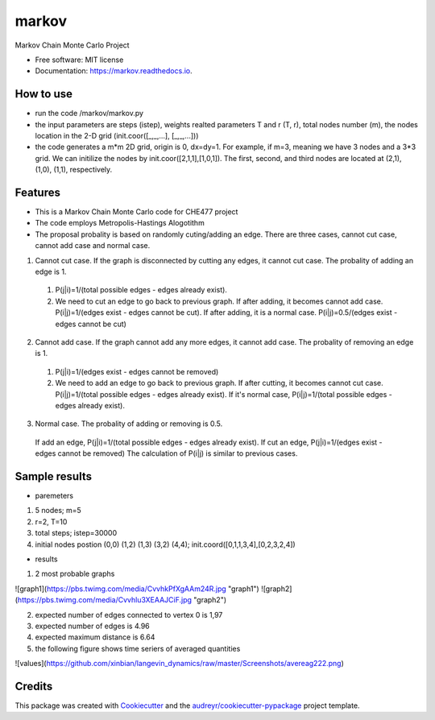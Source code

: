 ===============================
markov
===============================


.. image:: https://img.shields.io/pypi/v/markov.svg
        :target: https://pypi.python.org/pypi/markov

.. image:: https://img.shields.io/travis/xinbian/markov.svg
        :target: https://travis-ci.org/xinbian/markov

.. image:: https://readthedocs.org/projects/markov/badge/?version=latest
        :target: https://markov.readthedocs.io/en/latest/?badge=latest
        :alt: Documentation Status

.. image:: https://pyup.io/repos/github/xinbian/markov/shield.svg
     :target: https://pyup.io/repos/github/xinbian/markov/
     :alt: Updates


.. image:: https://coveralls.io/repos/github/xinbian/markov/badge.png?branch=master
      :target: https://coveralls.io/github/xinbian/markov?branch=master


Markov Chain Monte Carlo Project


* Free software: MIT license
* Documentation: https://markov.readthedocs.io.
How to use
--------
* run the code  /markov/markov.py
* the input parameters are steps (istep), weights realted parameters T and r (T, r), total nodes number (m), the nodes location in the 2-D grid (init.coor([_,_,...], [_,_,...]))
* the code generates a m*m 2D grid, origin is 0, dx=dy=1. For example, if m=3, meaning we have 3 nodes and a 3*3 grid. We can initilize the nodes by init.coor([2,1,1],[1,0,1]). The first, second, and third nodes are located at (2,1), (1,0), (1,1), respectively.
Features
--------
* This is a Markov Chain Monte Carlo code for CHE477 project
* The code employs Metropolis-Hastings Alogotithm
* The proposal probality is based on randomly cuting/adding an edge. There are three cases, cannot cut case, cannot add case and normal case.

1. Cannot cut case. If the graph is disconnected by cutting any edges, it cannot cut case. The probality of adding an edge is 1. 
 1. P(j|i)=1/(total possible edges - edges already exist).
 2. We need to cut an edge to go back to previous graph. If after adding, it becomes cannot add case. P(i|j)=1/(edges exist - edges cannot be cut). If after adding, it is a normal case. P(i|j)=0.5/(edges exist - edges cannot be cut)

2. Cannot add case. If the graph cannot add any more edges, it cannot add case. The probality of removing an edge is 1.
 1. P(j|i)=1/(edges exist - edges cannot be removed)
 2. We need to add an edge to go back to previous graph. If after cutting, it becomes cannot cut case. P(i|j)=1/(total possible edges - edges already exist). If it's normal case, P(i|j)=1/(total possible edges - edges already exist). 

3. Normal case. The probality of adding or removing is 0.5.
 If add an edge, P(j|i)=1/(total possible edges - edges already exist).
 If cut an edge, P(j|i)=1/(edges exist - edges cannot be removed)
 The calculation of P(i|j) is similar to previous cases.

Sample results
----------
* paremeters
1. 5 nodes; m=5
2. r=2, T=10
3. total steps; istep=30000
4. initial nodes postion (0,0) (1,2) (1,3) (3,2) (4,4); init.coord([0,1,1,3,4],[0,2,3,2,4])

* results
1. 2 most probable graphs

![graph1](https://pbs.twimg.com/media/CvvhkPfXgAAm24R.jpg "graph1")
![graph2](https://pbs.twimg.com/media/Cvvhlu3XEAAJCiF.jpg "graph2") 

2. expected number of edges connected to vertex 0 is 1,97
3. expected number of edges is 4.96
4. expected maximum distance is 6.64
5. the following figure shows time seriers of averaged quantities

![values](https://github.com/xinbian/langevin_dynamics/raw/master/Screenshots/avereag222.png)

Credits
---------

This package was created with Cookiecutter_ and the `audreyr/cookiecutter-pypackage`_ project template.

.. _Cookiecutter: https://github.com/audreyr/cookiecutter
.. _`audreyr/cookiecutter-pypackage`: https://github.com/audreyr/cookiecutter-pypackage


